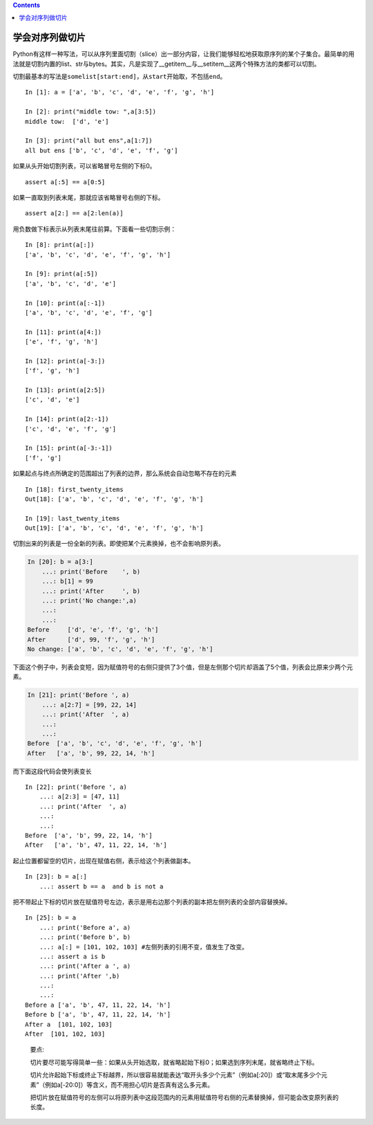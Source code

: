 .. contents::
   :depth: 3
..

学会对序列做切片
================

Python有这样一种写法，可以从序列里面切割（slice）出一部分内容，让我们能够轻松地获取原序列的某个子集合。最简单的用法就是切割内置的list、str与bytes。其实，凡是实现了__getitem__与__setitem__这两个特殊方法的类都可以切割。

切割最基本的写法是\ ``somelist[start:end]``\ ，从\ ``start``\ 开始取，不包括\ ``end``\ 。

::

   In [1]: a = ['a', 'b', 'c', 'd', 'e', 'f', 'g', 'h']

   In [2]: print("middle tow: ",a[3:5])
   middle tow:  ['d', 'e']

   In [3]: print("all but ens",a[1:7])
   all but ens ['b', 'c', 'd', 'e', 'f', 'g']

如果从头开始切割列表，可以省略冒号左侧的下标0。

::

   assert a[:5] == a[0:5]

如果一直取到列表末尾，那就应该省略冒号右侧的下标。

::

   assert a[2:] == a[2:len(a)]

用负数做下标表示从列表末尾往前算。下面看一些切割示例：

::

   In [8]: print(a[:])
   ['a', 'b', 'c', 'd', 'e', 'f', 'g', 'h']

   In [9]: print(a[:5])
   ['a', 'b', 'c', 'd', 'e']

   In [10]: print(a[:-1])
   ['a', 'b', 'c', 'd', 'e', 'f', 'g']

   In [11]: print(a[4:])
   ['e', 'f', 'g', 'h']

   In [12]: print(a[-3:])
   ['f', 'g', 'h']

   In [13]: print(a[2:5])
   ['c', 'd', 'e']

   In [14]: print(a[2:-1])
   ['c', 'd', 'e', 'f', 'g']

   In [15]: print(a[-3:-1])
   ['f', 'g']

如果起点与终点所确定的范围超出了列表的边界，那么系统会自动忽略不存在的元素

::

   In [18]: first_twenty_items
   Out[18]: ['a', 'b', 'c', 'd', 'e', 'f', 'g', 'h']

   In [19]: last_twenty_items
   Out[19]: ['a', 'b', 'c', 'd', 'e', 'f', 'g', 'h']

切割出来的列表是一份全新的列表。即使把某个元素换掉，也不会影响原列表。

.. code:: python

   In [20]: b = a[3:]
       ...: print('Before    ', b)
       ...: b[1] = 99
       ...: print('After     ', b)
       ...: print('No change:',a)
       ...:
       ...:
   Before     ['d', 'e', 'f', 'g', 'h']
   After      ['d', 99, 'f', 'g', 'h']
   No change: ['a', 'b', 'c', 'd', 'e', 'f', 'g', 'h']

下面这个例子中，列表会变短，因为赋值符号的右侧只提供了3个值，但是左侧那个切片却涵盖了5个值，列表会比原来少两个元素。

.. code:: python

   In [21]: print('Before ', a)
       ...: a[2:7] = [99, 22, 14]
       ...: print('After  ', a)
       ...:
       ...:
   Before  ['a', 'b', 'c', 'd', 'e', 'f', 'g', 'h']
   After   ['a', 'b', 99, 22, 14, 'h']

而下面这段代码会使列表变长

::

   In [22]: print('Before ', a)
       ...: a[2:3] = [47, 11]
       ...: print('After  ', a)
       ...:
       ...:
   Before  ['a', 'b', 99, 22, 14, 'h']
   After   ['a', 'b', 47, 11, 22, 14, 'h']

起止位置都留空的切片，出现在赋值右侧，表示给这个列表做副本。

::

   In [23]: b = a[:]
       ...: assert b == a  and b is not a

把不带起止下标的切片放在赋值符号左边，表示是用右边那个列表的副本把左侧列表的全部内容替换掉。

::

   In [25]: b = a
       ...: print('Before a', a)
       ...: print('Before b', b)
       ...: a[:] = [101, 102, 103] #左侧列表的引用不变，值发生了改变。
       ...: assert a is b
       ...: print('After a ', a)
       ...: print('After ',b)
       ...:
       ...:
   Before a ['a', 'b', 47, 11, 22, 14, 'h']
   Before b ['a', 'b', 47, 11, 22, 14, 'h']
   After a  [101, 102, 103]
   After  [101, 102, 103]

..

   要点:

   切片要尽可能写得简单一些：如果从头开始选取，就省略起始下标0；如果选到序列末尾，就省略终止下标。

   切片允许起始下标或终止下标越界，所以很容易就能表达“取开头多少个元素”（例如a[:20]）或“取末尾多少个元素”（例如a[-20:0]）等含义，而不用担心切片是否真有这么多元素。

   把切片放在赋值符号的左侧可以将原列表中这段范围内的元素用赋值符号右侧的元素替换掉，但可能会改变原列表的长度。
